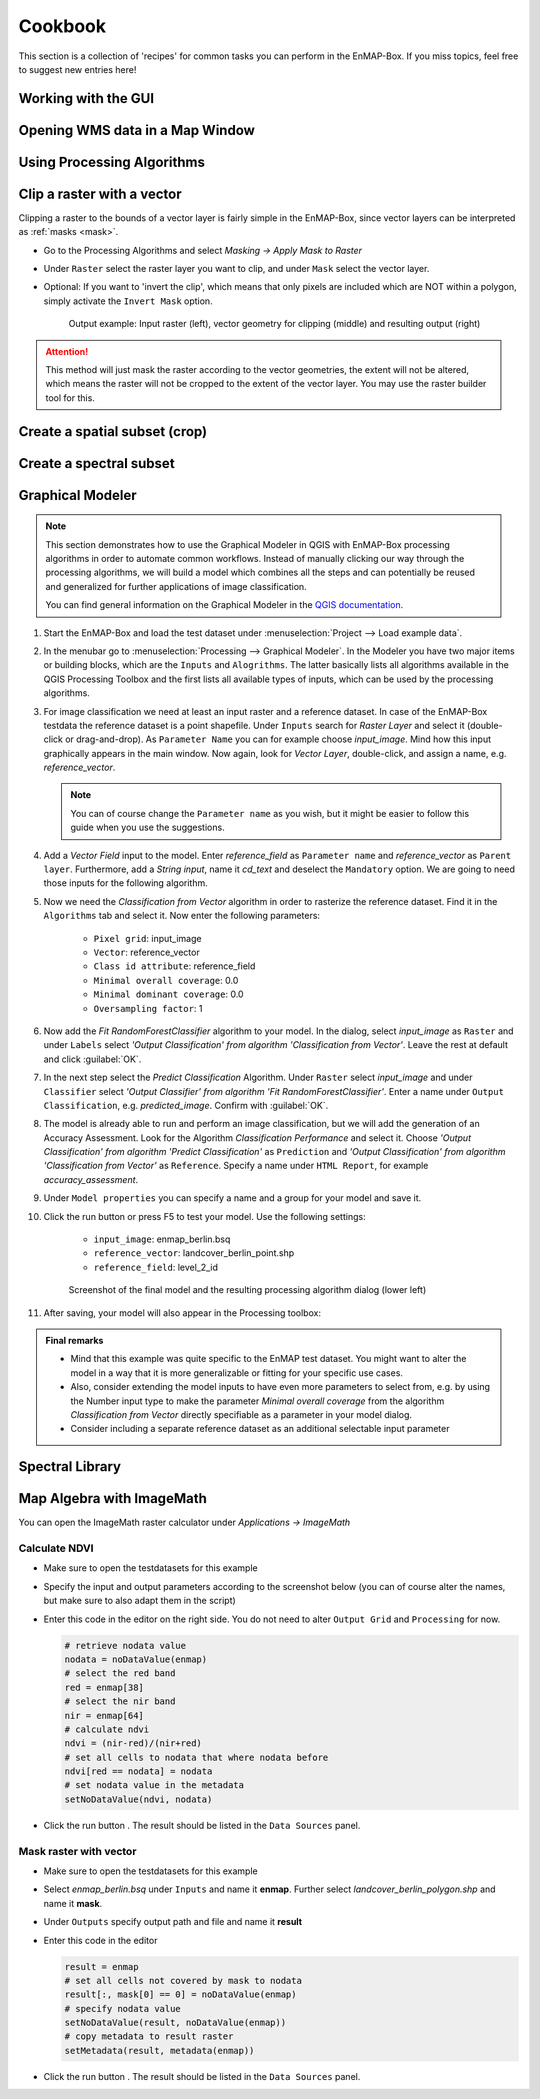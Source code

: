 .. |openmapwindow| image:: ../../../enmapbox/gui/ui/icons/viewlist_mapdock.svg
    :width: 30px
.. |linkbasic| image:: ../../../enmapbox/gui/ui/icons/link_basic.svg
    :width: 30px
.. |linkscalecenter| image:: ../../../enmapbox/gui/ui/icons/link_mapscale_center.svg
    :width: 30px
.. |action| image:: ../img/action.svg
   :width: 40px


.. _usr_cookbook:

========
Cookbook
========

This section is a collection of 'recipes' for common tasks you can perform in the EnMAP-Box. If you miss topics,
feel free to suggest new entries here!


Working with the GUI
====================

Opening WMS data in a Map Window
================================


Using Processing Algorithms
===========================


Clip a raster with a vector
===========================

Clipping a raster to the bounds of a vector layer is fairly simple in the EnMAP-Box, since vector layers can be
interpreted as :ref:`masks <mask>`.

* Go to the Processing Algorithms and select *Masking -> Apply Mask to Raster*
* Under ``Raster`` select the raster layer you want to clip, and under ``Mask`` select the vector layer.
* Optional: If you want to 'invert the clip', which means that only pixels are included which are NOT within a polygon,
  simply activate the ``Invert Mask`` option.


  .. figure:: ../img/cb_cliprasterwvector.png
     :width: 100%

     Output example: Input raster (left), vector geometry for clipping (middle) and resulting output (right)


.. attention::

   This method will just mask the raster according to the vector geometries, the extent will not be altered,
   which means the raster will not be cropped to the extent of the vector layer. You may use the raster builder tool
   for this.


Create a spatial subset (crop)
==============================

Create a spectral subset
========================



.. _graphical_modeler:

Graphical Modeler
=================


.. note:: This section demonstrates how to use the Graphical Modeler in QGIS with EnMAP-Box processing algorithms
          in order to automate common workflows. Instead of manually clicking our way through the
          processing algorithms, we will build a model which combines all the steps and can potentially be reused and
          generalized for further applications of image classification.

          You can find general information on the Graphical Modeler in the `QGIS documentation <https://docs.qgis.org/2.8/en/docs/user_manual/processing/modeler.html>`_.

#. Start the EnMAP-Box and load the test dataset under :menuselection:`Project --> Load example data`.
#. In the menubar go to :menuselection:`Processing --> Graphical Modeler`. In the Modeler you have two major
   items or building blocks, which are the ``Inputs`` and ``Alogrithms``. The latter basically lists all algorithms
   available in the QGIS Processing Toolbox and the first lists all available types of inputs, which can be used by the
   processing algorithms.
#. For image classification we need at least an input raster and a reference dataset. In case of the EnMAP-Box testdata
   the reference dataset is a point shapefile. Under ``Inputs`` search for *Raster Layer* and select it (double-click or drag-and-drop).
   As ``Parameter Name`` you can for example choose *input_image*. Mind how this input graphically appears in the main window.
   Now again, look for *Vector Layer*, double-click, and assign a name, e.g. *reference_vector*.

   .. note:: You can of course change the ``Parameter name`` as you wish, but it might be easier to follow this guide when you use the suggestions.

#. Add a *Vector Field* input to the model. Enter *reference_field* as ``Parameter name`` and *reference_vector* as ``Parent layer``.
   Furthermore, add a *String input*, name it *cd_text* and deselect the ``Mandatory`` option. We are going to need those
   inputs for the following algorithm.
#. Now we need the *Classification from Vector* algorithm in order to rasterize the reference dataset. Find it in the
   ``Algorithms`` tab and select it.  Now enter the following parameters:
    * ``Pixel grid``: input_image
    * ``Vector``: reference_vector
    * ``Class id attribute``: reference_field
    * ``Minimal overall coverage``: 0.0
    * ``Minimal dominant coverage``: 0.0
    * ``Oversampling factor``: 1


#. Now add the *Fit RandomForestClassifier* algorithm to your model. In the dialog, select *input_image* as ``Raster`` and
   under ``Labels`` select *'Output Classification' from algorithm 'Classification from Vector'*. Leave the rest at default
   and click :guilabel:`OK`.

#. In the next step select the *Predict Classification* Algorithm. Under ``Raster`` select *input_image* and under ``Classifier``
   select *'Output Classifier' from algorithm 'Fit RandomForestClassifier'*. Enter a name under ``Output Classification``, e.g.
   *predicted_image*. Confirm with :guilabel:`OK`.
#. The model is already able to run and perform an image classification, but we will add the generation of an Accuracy Assessment.
   Look for the Algorithm *Classification Performance* and select it. Choose *'Output Classification' from algorithm 'Predict Classification'* as
   ``Prediction`` and *'Output Classification' from algorithm 'Classification from Vector'* as ``Reference``. Specify a name
   under ``HTML Report``, for example *accuracy_assessment*.

#. Under ``Model properties`` you can specify a name and a group for your model and save it.
#. Click the run button or press F5 to test your model. Use the following settings:

    * ``input_image``: enmap_berlin.bsq
    * ``reference_vector``: landcover_berlin_point.shp
    * ``reference_field``: level_2_id

   .. figure:: ../img/screenshot_graphical_model.png

      Screenshot of the final model and the resulting processing algorithm dialog (lower left)

#. After saving, your model will also appear in the Processing toolbox:

   .. image:: ../img/screenshot_toolbox_models.PNG

.. admonition:: Final remarks

   * Mind that this example was quite specific to the EnMAP test dataset. You might want to alter the model in a way that it
     is more generalizable or fitting for your specific use cases.
   * Also, consider extending the model inputs to have even more parameters to select from, e.g. by using the Number input type
     to make the parameter *Minimal overall coverage* from the algorithm *Classification from Vector* directly specifiable as a parameter
     in your model dialog.
   * Consider including a separate reference dataset as an additional selectable input parameter

Spectral Library
================


Map Algebra with ImageMath
==========================

You can open the ImageMath raster calculator under *Applications -> ImageMath*

Calculate NDVI
~~~~~~~~~~~~~~

* Make sure to open the testdatasets for this example
* Specify the input and output parameters according to the screenshot below (you can of course alter the names, but make
  sure to also adapt them in the script)

  .. image:: ../img/im_input_ndvi.png

* Enter this code in the editor on the right side. You do not need to alter ``Output Grid`` and ``Processing`` for now.

  .. code-block:: python

     # retrieve nodata value
     nodata = noDataValue(enmap)
     # select the red band
     red = enmap[38]
     # select the nir band
     nir = enmap[64]
     # calculate ndvi
     ndvi = (nir-red)/(nir+red)
     # set all cells to nodata that where nodata before
     ndvi[red == nodata] = nodata
     # set nodata value in the metadata
     setNoDataValue(ndvi, nodata)


* Click the run button |action|. The result should be listed in the ``Data Sources`` panel.

Mask raster with vector
~~~~~~~~~~~~~~~~~~~~~~~

* Make sure to open the testdatasets for this example
* Select *enmap_berlin.bsq* under ``Inputs`` and name it **enmap**. Further select *landcover_berlin_polygon.shp* and name
  it **mask**.
* Under ``Outputs`` specify output path and file and name it **result**


* Enter this code in the editor

  .. code-block:: python

     result = enmap
     # set all cells not covered by mask to nodata
     result[:, mask[0] == 0] = noDataValue(enmap)
     # specify nodata value
     setNoDataValue(result, noDataValue(enmap))
     # copy metadata to result raster
     setMetadata(result, metadata(enmap))

* Click the run button |action|. The result should be listed in the ``Data Sources`` panel.